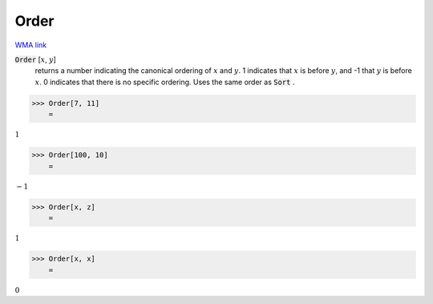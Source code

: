 Order
=====

`WMA link <https://reference.wolfram.com/language/ref/Order.html>`_


:code:`Order` [:math:`x`, :math:`y`]
    returns a number indicating the canonical ordering of :math:`x` and :math:`y`.          1 indicates that :math:`x` is before :math:`y`, and -1 that :math:`y` is before :math:`x`.          0 indicates that there is no specific ordering. Uses the same order          as :code:`Sort` .





>>> Order[7, 11]
    =

:math:`1`


>>> Order[100, 10]
    =

:math:`-1`


>>> Order[x, z]
    =

:math:`1`


>>> Order[x, x]
    =

:math:`0`


